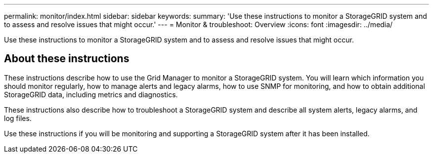 ---
permalink: monitor/index.html
sidebar: sidebar
keywords:
summary: 'Use these instructions to monitor a StorageGRID system and to assess and resolve issues that might occur.'
---
= Monitor & troubleshoot: Overview
:icons: font
:imagesdir: ../media/

[.lead]
Use these instructions to monitor a StorageGRID system and to assess and resolve issues that might occur. 

== About these instructions

These instructions describe how to use the Grid Manager to monitor a StorageGRID system. You will learn which information you should monitor regularly, how to manage alerts and legacy alarms, how to use SNMP for monitoring, and how to obtain additional StorageGRID data, including metrics and diagnostics.

These instructions also describe how to troubleshoot a StorageGRID system and describe all system alerts, legacy alarms, and log files.

Use these instructions if you will be monitoring and supporting a StorageGRID system after it has been installed.



